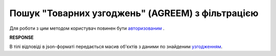 #############################################################
**Пошук "Товарних узгоджень" (AGREEM) з фільтрацією**
#############################################################

Для роботи з цим методом користувач повинен бути `авторизованим <https://wiki.edin.ua/uk/latest/E_SPEC/EDIN_2_0/API_2_0/Methods/Authorization.html>`__ .

.. csv-table:: 
  :file: SearchAgreements.csv
  :widths:  10, 41
  :stub-columns: 0

**RESPONSE**

В тілі відповіді в json-форматі передається масив об'єктів з даними по знайденим `узгодженням <https://wiki.edin.ua/uk/latest/E_SPEC/EDIN_2_0/API_2_0/Methods/EveryBody/SearchAgreementsResponse.html>`__.
